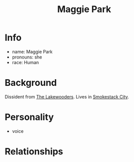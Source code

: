 :PROPERTIES:
:ID:       a119d328-7c59-4916-918b-9dfa1d27de5f
:END:
#+title: Maggie Park
#+filetags: :npc:fallout:
* Info
- name: Maggie Park
- pronouns: she
- race: Human

* Background
Dissident from [[id:abff3401-7a97-4a06-998c-a7354d6ecdb1][The Lakewooders]]. Lives in [[id:8e7a57e4-b348-4e91-914a-685b3aa3bb41][Smokestack City]].

* Personality
- voice

* Relationships
